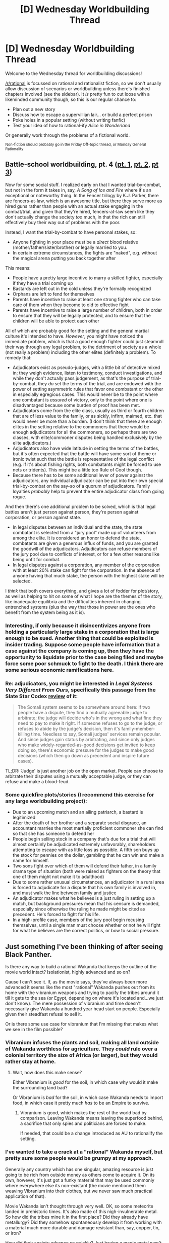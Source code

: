 #+TITLE: [D] Wednesday Worldbuilding Thread

* [D] Wednesday Worldbuilding Thread
:PROPERTIES:
:Author: AutoModerator
:Score: 4
:DateUnix: 1519830469.0
:DateShort: 2018-Feb-28
:END:
Welcome to the Wednesday thread for worldbuilding discussions!

[[/r/rational]] is focussed on rational and rationalist fiction, so we don't usually allow discussion of scenarios or worldbuilding unless there's finished chapters involved (see the sidebar). It /is/ pretty fun to cut loose with a likeminded community though, so this is our regular chance to:

- Plan out a new story
- Discuss how to escape a supervillian lair... or build a perfect prison
- Poke holes in a popular setting (without writing fanfic)
- Test your idea of how to rational-ify /Alice in Wonderland/

Or generally work through the problems of a fictional world.

^{Non-fiction should probably go in the Friday Off-topic thread, or Monday General Rationality}


** Battle-school worldbuilding, pt. 4 ([[https://www.reddit.com/r/rational/comments/7vwof7/d_wednesday_worldbuilding_thread/dtw306v/][pt. 1]], [[https://www.reddit.com/r/rational/comments/7xim6q/d_wednesday_worldbuilding_thread/du8n1im/][pt. 2]], [[https://www.reddit.com/r/rational/comments/7z66gn/d_wednesday_worldbuilding_thread/dulzjqx/?context=3][pt 3]])

Now for some social stuff. I realized early on that I wanted trial-by-combat, but not in the form it takes in, say, /A Song of Ice and Fire/ where it's an exceptional or noteworthy thing. In the Fencer trilogy by K.J. Parker, there are fencers-at-law, which is an awesome title, but there they serve more as hired guns rather than people with an actual stake engaging in the combat/trial, and given that they're hired, fencers-at-law seem like they don't actually change the society /too/ much, in that the rich can still effectively buy their way out of problems with the poor.

Instead, I want the trial-by-combat to have personal stakes, so:

- Anyone fighting in your place must be a /direct/ blood relative (mother/father/sister/brother) or legally married to you.
- In certain extreme circumstances, the fights are "naked", e.g. without the magical arena putting you back together after

This means:

- People have a pretty large incentive to marry a skilled fighter, especially if they have a trial coming up
- Bastards are left out in the cold unless they're formally recognized
- Orphans are left to fend for themselves
- Parents have incentive to raise at least one strong fighter who can take care of them when they become to old to effective fight
- Parents have incentive to raise a large number of children, both in order to ensure that they will be legally protected, and to ensure that the children will be able to protect each other

All of which are probably good for the setting and the general martial culture it's intended to have. /However/, you might have noticed the immediate problem, which is that a good enough fighter could just steamroll their way through any legal problem, to the detriment of society as a whole (not really a problem) including the other elites (definitely a problem). To remedy that:

- Adjudicators exist as pseudo-judges, with a little bit of detective mixed in; they weigh evidence, listen to testimony, conduct investigations, and while they don't actually pass judgement, as that's the purpose of trial-by-combat, they /do/ set the terms of the trial, and are endowed with the power of setting asymmetric rules that favor one combatant or the other in especially egregious cases. This would never be to the point where one combatant is /assured/ of victory, only to the point where one is disadvantaged because some burden of proof has been met.
- Adjudicators come from the elite class, usually as third or fourth children that are of less value to the family, or as sickly, infirm, maimed, etc. that would never be more than a burden. (I don't think that there are enough elites in the setting relative to the commoners that there would be enough adjudicators for all the commoners, so perhaps there are two classes, with elite/commoner disputes being handled exclusively by the elite adjudicators.)
- Adjudicators also have wide latitude in setting the terms of the battles, but it's often expected that the battle will have some sort of theme or ironic twist such that the battle is representative of the legal conflict (e.g. if it's about fishing rights, both combatants might be forced to use nets or tridents). This might be a little too Rule of Cool though.
- Because there has to be some additional lever of power against the adjudicators, any individual adjudicator can be put into their own special trial-by-combat on the say-so of a quorum of adjudicators. Family loyalties /probably/ help to prevent the entire adjudicator class from going rogue.

And then there's one additional problem to be solved, which is that legal battles aren't just person against person, they're person against corporation, or person against state.

- In legal disputes between an individual and the state, the state combatant is selected from a "jury pool" made up of volunteers from among the elite. It is considered an honor to defend the state, combatants are given a generous influx of funds, and you are granted the goodwill of the adjudicators. Adjudicators can refuse members of the jury pool due to conflicts of interest, or for a few other reasons like being unfit for combat.
- In legal disputes against a corporation, any member of the corporation with at least 20% stake can fight for the corporation. In the absence of anyone having that much stake, the person with the highest stake will be selected.

I /think/ that both covers everything, and gives a lot of fodder for plot/story, as well as helping to hit on some of what I hope are the themes of the story, like inadequate equilibria and the difficulties inherent in changing entrenched systems (plus the way that those in power are the ones who benefit from the system being as it is).
:PROPERTIES:
:Author: alexanderwales
:Score: 5
:DateUnix: 1519834732.0
:DateShort: 2018-Feb-28
:END:

*** Interesting, if only because it disincentivizes anyone from holding a particularly large stake in a corporation that is large enough to be sued. Another thing that could be exploited is insider trading. Suppose some people have information that a case against the company is coming up, then they have the opportunity to liquidate prior to the case being filed and maybe force some poor schmuck to fight to the death. I think there are some serious economic ramifications here.
:PROPERTIES:
:Author: Killako1
:Score: 3
:DateUnix: 1519865520.0
:DateShort: 2018-Mar-01
:END:


*** Re: adjudicators, you might be interested in /Legal Systems Very Different From Ours/, specifically this passage from the Slate Star Codex [[http://slatestarcodex.com/2017/11/13/book-review-legal-systems-very-different-from-ours/][review]] of it:

#+begin_quote
  The Somali system seems to be somewhere around here: if two people have a dispute, they find a mutually agreeable judge to arbitrate; the judge will decide who's in the wrong and what fine they need to pay to make it right. If someone refuses to go to the judge, or refuses to abide by the judge's decision, then it's family-member-killing time. Needless to say, Somali judges' services remain popular. And since judges gain status by arbitrating, and since only judges who make widely-regarded-as-good decisions get invited to keep doing so, there's economic pressure for the judges to make good decisions (which then go down as precedent and inspire future cases).
#+end_quote

TL;DR: 'Judge' is just another job on the open market. People can choose to arbitrate their disputes using a mutually acceptable judge, or they can refuse and make a blood-feud.
:PROPERTIES:
:Author: ulyssessword
:Score: 3
:DateUnix: 1519869018.0
:DateShort: 2018-Mar-01
:END:


*** Some quickfire plots/stories (I recommend this exercise for any large worldbuilding project):

- Due to an upcoming match and an ailing patriarch, a bastard is legitimized
- After the death of her brother and a separate social disgrace, an accountant marries the most martially proficient commoner she can find so that she has someone to defend her
- People begin selling stock in a company that's due for a trial that will almost certainly be adjudicated extremely unfavorably, shareholders attempting to escape with as little loss as possible. A fifth son buys up the stock for pennies on the dollar, gambling that he can win and make a name for himself.
- Two sons fight over which of them will defend their father, in a family drama type of situation (both were raised as fighters on the theory that one of them might not make it to adulthood)
- Due to some rather unusual circumstances, an adjudicator in a rural area is forced to adjudicate for a dispute that his own family is involved in, and must walk the line between family and justice
- An adjudicator makes what he believes is a just ruling in setting up a match, but background pressures mean that his censure is demanded, especially since otherwise the ruling he made might be cited as precedent. He's forced to fight for his life.
- In a high-profile case, members of the jury pool begin recusing themselves, until a single man must choose whether or not he will fight for what he believes are the correct politics, or bow to social pressure.
:PROPERTIES:
:Author: alexanderwales
:Score: 3
:DateUnix: 1519929782.0
:DateShort: 2018-Mar-01
:END:


** Just something I've been thinking of after seeing Black Panther.

Is there any way to build a rational Wakanda that keeps the outline of the movie world intact? Isolationist, highly advanced and so on?

Cause I can't see it. If, as the movie says, they've always been more advanced it seems like the most "rational" Wakanda pushes out from its home with the vibranium weapons and trying to pacify the tribes around it till it gets to the sea (or Egypt, depending on where it's located and...we just don't know). The mere possession of vibranium and time doesn't necessarily give Wakanda a hundred year head start on people. Especially given their steadfast refusal to sell it.

Or is there some use case for vibranium that I'm missing that makes what we see in the film possible?
:PROPERTIES:
:Author: Tsegen
:Score: 3
:DateUnix: 1519869527.0
:DateShort: 2018-Mar-01
:END:

*** Vibranium infuses the plants and soil, making all land outside of Wakanda worthless for agriculture. They /could/ rule over a colonial territory the size of Africa (or larger), but they would rather stay at home.
:PROPERTIES:
:Author: ulyssessword
:Score: 2
:DateUnix: 1519876757.0
:DateShort: 2018-Mar-01
:END:

**** Wait, how does this make sense?

Either Vibranium is /good/ for the soil, in which case why would it make the surrounding land bad?

Or Vibranium is /bad/ for the soil, in which case Wakanda needs to import food, in which case it pretty much /has/ to be an Empire to survive.
:PROPERTIES:
:Author: RynnisOne
:Score: 3
:DateUnix: 1519879876.0
:DateShort: 2018-Mar-01
:END:

***** Vibranium is good, which makes the rest of the world bad by comparison. Leaving Wakanda means leaving the superfood behind, a sacrifice that only spies and politicians are forced to make.

If needed, that could be a change introduced as AU to rationalify the setting.
:PROPERTIES:
:Author: ulyssessword
:Score: 3
:DateUnix: 1519881027.0
:DateShort: 2018-Mar-01
:END:


*** I've wanted to take a crack at a "rational" Wakanda myself, but pretty sure some people would be grumpy at my approach.

Generally any country which has one singular, amazing resource is just going to be rich from outside money as others come to acquire it. On its own, however, it's just got a funky material that may be used commonly where everywhere else its non-existant (the movie mentioned them weaving Vibranium into their clothes, but we never saw much practical application of that).

Movie Wakanda isn't thought through very well. OK, so some meteorite landed in prehistoric times. It's also made of this nigh-invulnerable metal. So how did the tribes mine it in the first place? Did they already have metallurgy? Did they somehow spontaneously develop it from working with a material much more durable and damage resistant than, say, copper, tin, or iron?

How did their society advance so quickly? Just having a magic metal won't cause that. Being isolationist won't do much either, since, similar to various turn-based civilization building games, you're going to miss out on a /lot/ of possible developments simply because there aren't enough people to randomly discover all of them.

We have evidence of some 7th or 10th century Viranium weapons, but it's just an axe or pick looking thing. OK, why is that special? Iron was used anywhere up to a millennia before that. A melee weapon made of the stuff would be good against other weapons of 'standard' metals, but it's not as crazy as the Vibranium based blasters (nevermind how, if Cap has a shield of the stuff and Panther a suit, and it /absorbs kinetic energy/, it should be functionally useless as a weapon, because it would absorb the energy of its own impact).

Why are the herbs not eaten by everyone to turn them into an entire society of Superhumans? I mean, they won't be Kryptonians or anything, but they'd be much better off if everyone had the "power of the panther" than just one guy at a time. I get there's some mystical things going, but how does that tie in to an alien metal from the stars?

"Movie" Wakanda is hardly rational at all. It can be fixed, but it would change a /lot/ of the backstory to have it make sense.
:PROPERTIES:
:Author: RynnisOne
:Score: 2
:DateUnix: 1519880532.0
:DateShort: 2018-Mar-01
:END:


** Also inspired by Black Panther, I thought of a world where there is one organisation of rather smart people living together in communities at various places around the globe.

They want to stay hidden and occasionally vet & seek out potential new members that could contribute to them.

Their goal is to maximize the well-being of humanity. End things like suffering, exploitation etc. They have a moral code they adhere to, but they do break the law as they see fit.

Maybe a bit like a intelligence agency with their own goals in that way.

I suppose we need to add some villain or villain organisation which sees them as a great threat.

A story could begin from the perspective of an outsider that is being vetted and processed to join them...
:PROPERTIES:
:Author: Marenz
:Score: 1
:DateUnix: 1519986693.0
:DateShort: 2018-Mar-02
:END:
